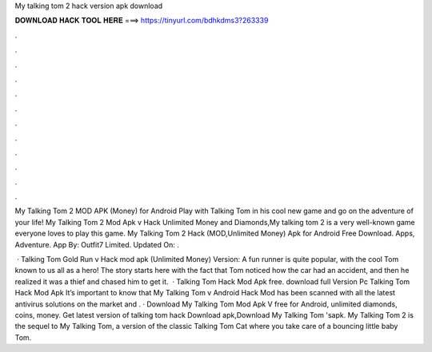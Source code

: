 My talking tom 2 hack version apk download



𝐃𝐎𝐖𝐍𝐋𝐎𝐀𝐃 𝐇𝐀𝐂𝐊 𝐓𝐎𝐎𝐋 𝐇𝐄𝐑𝐄 ===> https://tinyurl.com/bdhkdms3?263339



.



.



.



.



.



.



.



.



.



.



.



.

My Talking Tom 2 MOD APK (Money) for Android Play with Talking Tom in his cool new game and go on the adventure of your life! My Talking Tom 2 Mod Apk v Hack Unlimited Money and Diamonds,My talking tom 2 is a very well-known game everyone loves to play this game. My Talking Tom 2 Hack (MOD,Unlimited Money) Apk for Android Free Download. Apps, Adventure. App By: Outfit7 Limited. Updated On: .

 · Talking Tom Gold Run v Hack mod apk (Unlimited Money) Version: A fun runner is quite popular, with the cool Tom known to us all as a hero! The story starts here with the fact that Tom noticed how the car had an accident, and then he realized it was a thief and chased him to get it.  · Talking Tom Hack Mod Apk free. download full Version Pc Talking Tom Hack Mod Apk It’s important to know that My Talking Tom v Android Hack Mod has been scanned with all the latest antivirus solutions on the market and . · Download My Talking Tom Mod Apk V free for Android, unlimited diamonds, coins, money. Get latest version of talking tom hack Download apk,Download My Talking Tom 'sapk. My Talking Tom 2 is the sequel to My Talking Tom, a version of the classic Talking Tom Cat where you take care of a bouncing little baby Tom.

